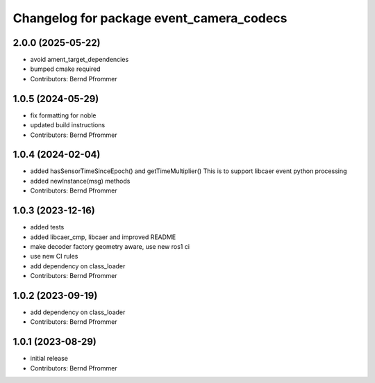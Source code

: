 ^^^^^^^^^^^^^^^^^^^^^^^^^^^^^^^^^^^^^^^^^
Changelog for package event_camera_codecs
^^^^^^^^^^^^^^^^^^^^^^^^^^^^^^^^^^^^^^^^^

2.0.0 (2025-05-22)
------------------
* avoid ament_target_dependencies
* bumped cmake required
* Contributors: Bernd Pfrommer

1.0.5 (2024-05-29)
------------------
* fix formatting for noble
* updated build instructions
* Contributors: Bernd Pfrommer

1.0.4 (2024-02-04)
------------------
* added hasSensorTimeSinceEpoch() and getTimeMultiplier()
  This is to support libcaer event python processing
* added newInstance(msg) methods
* Contributors: Bernd Pfrommer

1.0.3 (2023-12-16)
------------------
* added tests
* added libcaer_cmp, libcaer and improved README
* make decoder factory geometry aware, use new ros1 ci
* use new CI rules
* add dependency on class_loader
* Contributors: Bernd Pfrommer

1.0.2 (2023-09-19)
------------------
* add dependency on class_loader
* Contributors: Bernd Pfrommer

1.0.1 (2023-08-29)
------------------
* initial release
* Contributors: Bernd Pfrommer
